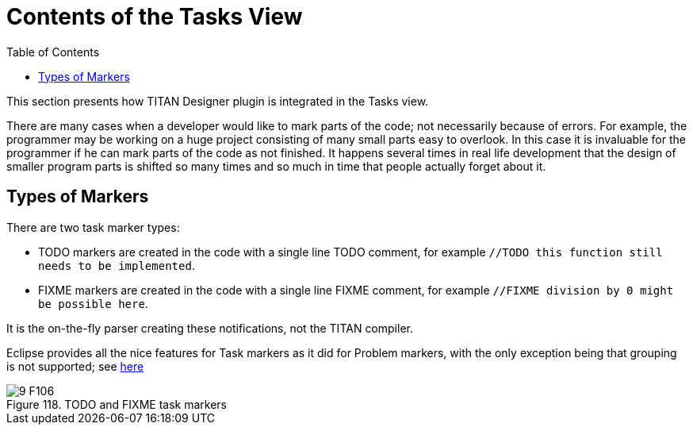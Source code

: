 = Contents of the Tasks View
:toc:
:figure-number: 117

This section presents how TITAN Designer plugin is integrated in the Tasks view.

There are many cases when a developer would like to mark parts of the code; not necessarily because of errors. For example, the programmer may be working on a huge project consisting of many small parts easy to overlook. In this case it is invaluable for the programmer if he can mark parts of the code as not finished. It happens several times in real life development that the design of smaller program parts is shifted so many times and so much in time that people actually forget about it.

== Types of Markers

There are two task marker types:

* TODO markers are created in the code with a single line TODO comment, for example `//TODO this function still needs to be implemented`.

* FIXME markers are created in the code with a single line FIXME comment, for example `//FIXME division by 0 might be possible here`.

It is the on-the-fly parser creating these notifications, not the TITAN compiler.

Eclipse provides all the nice features for Task markers as it did for Problem markers, with the only exception being that grouping is not supported; see <<8-contents_of_the_problems_view.adoc#eclipse-provided-features, here>>

image::images/9_F106.png[title="TODO and FIXME task markers"]

